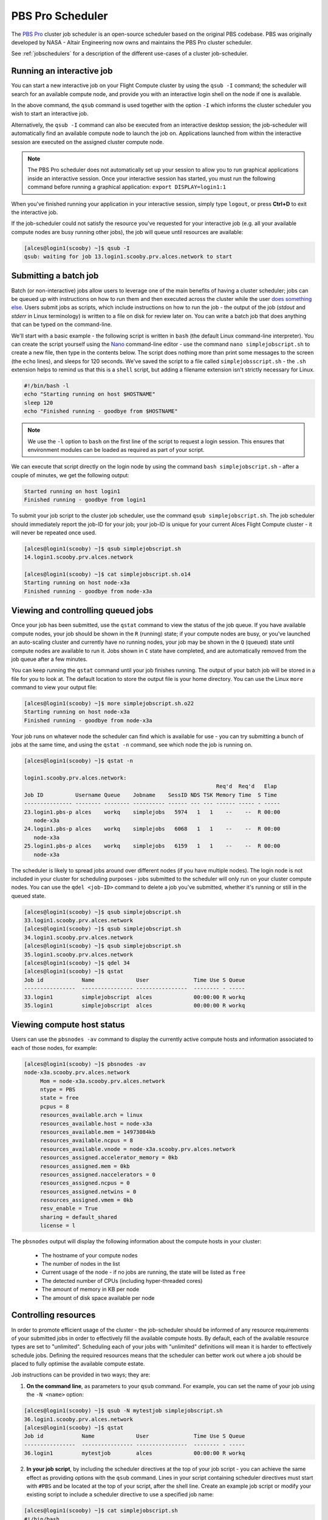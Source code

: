 .. pbspro:

PBS Pro Scheduler
================

The `PBS Pro <http://www.pbsworks.com/PBSProduct.aspx?n=PBS-Professional&c=Overview-and-Capabilities>`_ cluster job scheduler is an open-source scheduler based on the original PBS codebase. PBS was originally developed by NASA - Altair Engineering now owns and maintains the PBS Pro cluster scheduler.

See :ref:`jobschedulers` for a description of the different use-cases of a cluster job-scheduler.

Running an interactive job
--------------------------

You can start a new interactive job on your Flight Compute cluster by using the ``qsub -I`` command; the scheduler will search for an available compute node, and provide you with an interactive login shell on the node if one is available.

.. code:: bash
  [alces@login1(scooby) ~]$ qsub -I
  qsub: waiting for job 0.login1.scooby.prv.alces.network to start
  qsub: job 0.login1.scooby.prv.alces.network ready

  <<< -[ alces flight ]- >>>
  [alces@node-x3a(scooby) ~]$ hostname -f
  node-x3a.scooby.prv.alces.network

In the above command, the ``qsub`` command is used together with the option ``-I`` which informs the cluster scheduler you wish to start an interactive job.

Alternatively, the ``qsub -I`` command can also be executed from an interactive desktop session; the job-scheduler will automatically find an available compute node to launch the job on. Applications launched from within the interactive session are executed on the assigned cluster compute node.

.. image: interactivejob.png
     :alt: Running an interactive graphical job

.. note:: The PBS Pro scheduler does not automatically set up your session to allow you to run graphical applications inside an interactive session. Once your interactive session has started, you must run the following command before running a graphical application: ``export DISPLAY=login1:1``

When you've finished running your application in your interactive session, simply type ``logout``, or press **Ctrl+D** to exit the interactive job.

If the job-scheduler could not satisfy the resource you've requested for your interactive job (e.g. all your available compute nodes are busy running other jobs), the job will queue until resources are available:

.. code:: bash

  [alces@login1(scooby) ~]$ qsub -I
  qsub: waiting for job 13.login1.scooby.prv.alces.network to start

Submitting a batch job
----------------------

Batch (or non-interactive) jobs allow users to leverage one of the main benefits of having a cluster scheduler; jobs can be queued up with instructions on how to run them  and then executed across the cluster while the user `does something else <https://www.quora.com/What-do-you-do-while-youre-waiting-for-your-code-to-finish-running>`_. Users  submit jobs as scripts, which include instructions on how to run the job - the output of the job (*stdout* and *stderr* in Linux terminology) is written to a file on disk for review later on. You can write a batch job that does anything that can be typed on  the command-line.

We'll start with a basic example - the following script is written in ``bash`` (the default Linux command-line interpreter). You can create the script yourself using the `Nano <http://www.howtogeek.com/howto/42980/the-beginners-guide-to-nano-the-linux-command-line-text-editor/>`_ command-line editor - use the command ``nano simplejobscript.sh`` to create a new file, then type in the contents below. The script does nothing more than print some messages to the screen (the ``echo``
lines), and sleeps for 120 seconds. We've saved the script to a file called ``simplejobsscript.sh`` - the ``.sh`` extension helps to remind us that this is a ``shell`` script, but adding a filename extension isn't strictly necessary for Linux.

.. code:: bash

  #!/bin/bash -l
  echo "Starting running on host $HOSTNAME"
  sleep 120
  echo "Finished running - goodbye from $HOSTNAME"

.. note:: We use the ``-l`` option to ``bash`` on the first line of the script to request a login session. This ensures that environment modules can be loaded as required as part of your script.

We can execute that script directly on the login node by using the command ``bash simplejobscript.sh`` - after a couple of minutes, we get the following output:

.. code:: bash

  Started running on host login1
  Finished running - goodbye from login1

To submit your job script to the cluster job scheduler, use the command ``qsub simplejobscript.sh``. The job scheduler should immediately report the job-ID for your job; your job-ID is unique for your current Alces Flight Compute cluster - it will never be repeated once used.

.. code:: bash

  [alces@login1(scooby) ~]$ qsub simplejobscript.sh
  14.login1.scooby.prv.alces.network
  
  [alces@login1(scooby) ~]$ cat simplejobscript.sh.o14
  Starting running on host node-x3a
  Finished running - goodbye from node-x3a

Viewing and controlling queued jobs
-----------------------------------

Once your job has been submitted, use the ``qstat`` command to view the status of the job queue. If you have available compute nodes, your job should be shown in the ``R`` (running) state; if your compute nodes are busy, or you've launched an auto-scaling cluster and currently have no running nodes, your job may be shown in the ``Q`` (queued) state until compute nodes are available to run it. Jobs shown in ``C`` state have completed, and are automatically removed from the job queue after a few minutes.

You can keep running the ``qstat`` command until your job finishes running. The output of your batch job will be stored in a file for you to look at. The default location to store the output file is your home directory. You can use the Linux ``more`` command to view your output file:

.. code:: bash

  [alces@login1(scooby) ~]$ more simplejobscript.sh.o22
  Starting running on host node-x3a
  Finished running - goodbye from node-x3a

Your job runs on whatever node the scheduler can find which is available for use - you can try submitting a bunch of jobs at the same time, and using the ``qstat -n`` command, see which node the job is running on.

.. code:: bash

  [alces@login1(scooby) ~]$ qstat -n

  login1.scooby.prv.alces.network:
                                                              Req'd  Req'd   Elap
  Job ID          Username Queue    Jobname    SessID NDS TSK Memory Time  S Time
  --------------- -------- -------- ---------- ------ --- --- ------ ----- - -----
  23.login1.pbs-p alces    workq    simplejobs   5974   1   1    --    --  R 00:00
     node-x3a
  24.login1.pbs-p alces    workq    simplejobs   6068   1   1    --    --  R 00:00
     node-x3a
  25.login1.pbs-p alces    workq    simplejobs   6159   1   1    --    --  R 00:00
     node-x3a

The scheduler is likely to spread jobs around over different nodes (if you have multiple nodes). The login node is not included in your cluster for scheduling purposes - jobs submitted to the scheduler will only run on your cluster compute nodes. You can use the ``qdel <job-ID>`` command to delete a job you've submitted, whether it's running or still in the queued state.

.. code:: bash

  [alces@login1(scooby) ~]$ qsub simplejobscript.sh
  33.login1.scooby.prv.alces.network
  [alces@login1(scooby) ~]$ qsub simplejobscript.sh
  34.login1.scooby.prv.alces.network
  [alces@login1(scooby) ~]$ qsub simplejobscript.sh
  35.login1.scooby.prv.alces.network
  [alces@login1(scooby) ~]$ qdel 34
  [alces@login1(scooby) ~]$ qstat
  Job id            Name             User              Time Use S Queue
  ----------------  ---------------- ----------------  -------- - -----
  33.login1         simplejobscript  alces             00:00:00 R workq
  35.login1         simplejobscript  alces             00:00:00 R workq


Viewing compute host status
---------------------------

Users can use the ``pbsnodes -av`` command to display the currently active compute hosts and information associated to each of those nodes, for example:

.. code:: bash

  [alces@login1(scooby) ~]$ pbsnodes -av
  node-x3a.scooby.prv.alces.network
       Mom = node-x3a.scooby.prv.alces.network
       ntype = PBS
       state = free
       pcpus = 8
       resources_available.arch = linux
       resources_available.host = node-x3a
       resources_available.mem = 14973084kb
       resources_available.ncpus = 8
       resources_available.vnode = node-x3a.scooby.prv.alces.network
       resources_assigned.accelerator_memory = 0kb
       resources_assigned.mem = 0kb
       resources_assigned.naccelerators = 0
       resources_assigned.ncpus = 0
       resources_assigned.netwins = 0
       resources_assigned.vmem = 0kb
       resv_enable = True
       sharing = default_shared
       license = l

The ``pbsnodes`` output will display the following information about the compute hosts in your cluster:

 - The hostname of your compute nodes
 - The number of nodes in the list
 - Current usage of the node - if no jobs are running, the state will be listed as ``free``
 - The detected number of CPUs (including hyper-threaded cores)
 - The amount of memory in KB per node
 - The amount of disk space available per node

Controlling resources
---------------------

In order to promote efficient usage of the cluster - the job-scheduler should be informed of any resource requirements of your submitted jobs in order to effectively fill the available compute hosts. By default, each of the available resource types are set to "unlimited". Scheduling each of your jobs with "unlimited" definitions will mean it is harder to effectively schedule jobs. Defining the required resources means that the scheduler can better work out where a job should be placed to fully optimise the available compute estate. 

Job instructions can be provided in two ways; they are:

1. **On the command line**, as parameters to your ``qsub`` command. For example, you can set the name of your job using the ``-N <name>`` option:

.. code:: bash

  [alces@login1(scooby) ~]$ qsub -N mytestjob simplejobscript.sh
  36.login1.scooby.prv.alces.network
  [alces@login1(scooby) ~]$ qstat
  Job id            Name             User              Time Use S Queue
  ----------------  ---------------- ----------------  -------- - -----
  36.login1         mytestjob        alces             00:00:00 R workq

2. **In your job script**, by including the scheduler directives at the top of your job script - you can achieve the same effect as providing options with the ``qsub`` command. Lines in your script containing scheduler directives must start with ``#PBS`` and be located at the top of your script, after the shell line. Create an example job script or modify your existing script to include a scheduler directive to use a specified job name:

.. code:: bash

  [alces@login1(scooby) ~]$ cat simplejobscript.sh
  #!/bin/bash
  #PBS -N mytestjob
  echo "Starting running on host $HOSTNAME"
  sleep 120
  echo "Finished running - goodbye from $HOSTNAME"
  [alces@login1(scooby) ~]$ qsub simplejobscript.sh
  37.login1.scooby.prv.alces.network
  [alces@login1(scooby) ~]$ qstat
  Job id            Name             User              Time Use S Queue
  ----------------  ---------------- ----------------  -------- - -----
  36.login1         mytestjob        alces             00:00:00 R workq
  37.login1         mytestjob        alces             00:00:00 R workq

Including job scheduler instructions in your job-scripts is often the most convenient method of working for batch jobs - follow the guidelines below for the best experience:

 - Lines in your script that include job-scheduler directives must start with ``#PBS`` at the beginning of the line
 - You can have multiple lines starting with ``#PBS`` in your job-script, but they must appear at the top of the script without any lines in-between
 - You can put multiple instructions separated by a space on a single line starting with ``#PBS``
 - The scheduler will parse the script from top to bottom and set instructions in order; if you set the same parameter twice, the second value will be used
 - Instructions are parsed at job submission time, before the job itself has actually run. This means you can't, for example, tell the scheduler to put your job output in a directory that you create in the job-script itself - the directory will not exist when the job starts running, and your job will fail with an error
 - You can use dynamic variables in your instructions (see below)

Dynamic scheduler variables
---------------------------

Your cluster job scheduler automatically creates a number of pseudo environment variables which are available to your job-scripts when they are running on cluster compute nodes, along with standard Linux variables. Useful values include the following:

 - ``$HOME``                    The location of your home-directory
 - ``$USER``                    The Linux username of the submitting user
 - ``$HOSTNAME``                The Linux hostname of the compute node running the job
 - ``$PBS_JOBID``               Job allocation number. If job is an array job, includes the array index
 - ``$PBS_ARRAY_INDEX``         Sub job index in job array, e.g. ``7``
 - ``$PBS_ARRAY_ID``            Identifier for a job array. Sequence number of job array, e.g. ``1234[]``

Simple scheduler instruction examples
-------------------------------------

Here are some commonly used scheduler instructions, along with some examples of their usage:

Setting output file location
~~~~~~~~~~~~~~~~~~~~~~~~~~~~

To set the output file location for your job, use the ``-o [file_name]`` option. This will send all ``stdout`` to the specified file. The ``-e [file_name]`` option can also be used to specify an output file for all ``stderr``. If you wish to combine both ``stdout`` and ``stderr`` to the same output file - you can use the option ``-j oe``.

By default, the scheduler stores data relative to your home-directory - but to avoid confusion, we recommend **specifying a full path to the filename** to be used. Although Linux can support several jobs writing to the same output file, the result is likely to be garbled - it's common practice to include something unique about the job (e.g. it's job-ID) in the output filename to make sure your job's output is clear and easy to read.

.. note:: The directory used to store your job output file(s) must exist **before** you submit your job to the scheduler. Your job may fail to run if the scheduler cannot create the output file in the directory requested.

For example; the following job-script includes a ``-o [file_name]`` instruction to set the output file location:

.. code:: bash

  #!/bin/bash -l
  #PBS -N mytestjob -o testjob
  echo "Starting running on host $HOSTNAME"
  sleep 120
  echo "Finished running - goodbye from $HOSTNAME"

.. note:: PBS Pro does not support the use of dynamic environment variables within scheduler directives. You may use the ``$PBS_JOBID`` variable from within your job script, but not as part of the output file name

.. note:: The directory specified must exist and be accessible by the compute node in order for the job you submitted to run

Setting working directory for your job
~~~~~~~~~~~~~~~~~~~~~~~~~~~~~~~~~~~~~~

PBS Pro uses the directory that the job was submitted from to define the working directory for a job - no matter the location of the job submission script. For example, on your cluster if you create a new directory in your home directory named ``outputs`` then ``cd`` to the ``outputs`` folder:

.. code:: bash

  [alces@login1(scooby) ~]$ mkdir outputs && cd outputs
  [alces@login1(scooby) outputs]$ pwd
  /home/alces/outputs

You can then submit a job script that exists in any directory, and the job output and working directory will be the current working directory. The dynamic variable ``$PBS_O_WORKDIR`` variable should be used to determine the working directory. The following example job script demonstrates this functionality:

.. code:: bash

  [alces@login1(scooby) outputs]$ cat ../wd.sh
  #!/bin/bash -l
  echo "My working directory is $PBS_O_WORKDIR"
  [alces@login1(scooby) outputs]$ qsub ../wd.sh
  30.login1.scooby.prv.alces.network
  [alces@login1(scooby) outputs]$ cat wd.sh.o30
  My working directory is /home/alces/outputs

Waiting for a previous job before running
~~~~~~~~~~~~~~~~~~~~~~~~~~~~~~~~~~~~~~~~~

You can instruct the scheduler to wait for an existing job to finish before starting to run the job you are submitting with the ``-W depend=[spec]`` option. For example, to wait until the job ID ``55`` has finished, the following example command can be used:

.. code:: bash

  [alces@login1(scooby) ~]$ qsub simplejobscript.sh
  55.login1.scooby.prv.alces.network
  [alces@login1(scooby) ~]$ qsub -W depend=afterok:55 simplejobscript.sh
  56.login1.scooby.prv.alces.network
  [alces@login1(scooby) ~]$ qstat
  Job ID                    Name             User            Time Use S Queue
  ------------------------- ---------------- --------------- -------- - -----
  54.login1                  mytestjob        alces           00:00:00 C batch
  55.login1                  mytestjob        alces                  0 R batch
  56.login1                  mytestjob        alces                  0 H batch

Your job will be held in ``H`` (*hold*) state until the dependency condition is met.

Running task array jobs
~~~~~~~~~~~~~~~~~~~~~~~

A common workload is having a large number of jobs to run which basically do the same thing, aside perhaps from having different input data. You could generate a job-script for each of them and submit it, but that's not very convenient - especially if you have many hundreds or thousands of tasks to complete. Such jobs are known as **task arrays** - an `embarrassingly parallel <https://en.wikipedia.org/wiki/Embarrassingly_parallel>`_ job will often fit into this category.

A convenient way to run such jobs on a cluster is to use a task array, using the ``-J [array_spec]`` directive. Your job-script can then use the pseudo environment variables created by the scheduler to refer to data used by each task in the job. The following example job-script uses the ``$PBS_JOBID`` variable to echo its current task ID to an output file:

.. code:: bash

  #!/bin/bash -l
  #PBS -N array_job
  #PBS -J 1-5
  echo "Hello from $PBS_JOBID - I am array task $PBS_ARRAY_INDEX"

The example script will create output files for each of the task array jobs run through the scheduler:

.. code:: bash

  [alces@login1(scooby) ~]$ ls
  array_job.o59-1  array_job.o59-3  array_job.o59-5  clusterware-setup-sshkey.log
  array_job.o59-2  array_job.o59-4  array_job.sh
  [alces@login1(scooby) ~]$ cat array_job.o59-2
  Hello from 59[2].login1.scooby.prv.alces.network - I am array task 2

All tasks in an array job are given a job ID with the format ``job_ID[task_number]``, e.g. ``54[2]`` would be job number ``54``, array task ``2``.

Array jobs can easily be cancelled using the ``qdel`` command - the following examples show various levels of control over an array job:

``qdel 60[]``
  Cancels all array tasks under the job ID ``60``

``qdel 60[100-200]``
  Cancels array tasks ``100-200`` under the job ID ``60``

``qdel 60[5]``
  Cancels array task ``5`` under the job ID ``60``

.. note:: When cancelling array tasks under an array job, the job ID number must include the two empty brackets ``[]`` as shown after the job ID

Requesting more resources
-------------------------

By default, jobs are constrained to the default set of resources - users can use scheduler instructions to request more resources for their jobs. The following documentation shows how these requests can be made.

Running multi-threaded jobs
~~~~~~~~~~~~~~~~~~~~~~~~~~~

If users want to use multiple cores on a compute node to run a multi-threaded application, they need to inform the scheduler - this allows jobs to be efficiently spread over compute nodes to get the best possible performance. Using multiple CPU cores is achieved by specifying ``-l ncpus=[count]`` option in either your submission command or as a scheduler directive in your job script. The ``-l ncpus=[count]`` option informs the scheduler of the number of cores you wish to reserve for use. If the parameter is omitted, a default of 1 core is assumed. For example, a user can specify the option ``-l ncpus=4`` to request 4 CPU cores for your job.

Running Parallel (MPI) jobs
~~~~~~~~~~~~~~~~~~~~~~~~~~~

If users want to run parallel jobs via a message passing interface (MPI), they need to inform the scheduler - this allows jobs to be efficiently spread over compute nodes to get the best possible performance. Using multiple CPU cores across multiple nodes is achieved by specifying the following example option:

    ``-l select=2:ncpus=1:mpiprocs=1 -l place=scatter``

The above example would launch an MPI job with a total of 2 CPU cores across 2 separate compute hosts - each compute host would launch a single MPI task. The command consists of several options: 

``select=2``
  Select the number of *chunks* - a *chunk* is essentially a task, or MPI-rank

``ncpus=1``
  Select the number of CPU cores to use per *chunk*

``mpiprocs``
  Select the number of MPI processes to launch per *chunk*. This should be equal to ``ncpus``

``place=scatter``
  The ``place`` option determines where MPI processes will launch. If the ``scatter`` option is chosen - each *chunk* will be launched on a different compute host. Other available options are ``free``, ``pack`` and ``excl``.

The following example shows launching the **Intel Message-passing (IMB)** MPI benchmark across 64 cores on your cluster. This application is launched via the OpenMPI ``mpirun`` command - the number of threads and list of hosts to use are specified as parameters to ``mpirun``. This jobscript loads the ``apps/imb`` module before launching the application, which automatically loads the module for **OpenMPI**. 

.. code-block:: bash

  #!/bin/bash -l
  #PBS -l select=4:ncpus=1:mpiprocs=1
  #PBS -l place=scatter
  #PBS -j oe 
  module load apps/imb
  mpirun --prefix $MPI_HOME \
         -np 4 \
         -npernode 1 \
         --hostfile $PBS_NODEFILE \
         $(which IMB-MPI1)

The above example job script demonstrates several additionally required options in the ``mpirun`` command - most importantly ``-np <number>`` and ``-npernode <number>``. These options define the total number of MPI processes, as well as the number of MPI processes per node to spawn.

Once the above job-script is submitted to the job-scheduler, the required number of nodes will be allocated for execution of the workload; e.g.

.. code:: bash

  [alces@login1(scooby) ~]$ qsub imb_mpi.sh
  77.login1.scooby.prv.alces.network
  [alces@login1(scooby) ~]$ qstat -n
  
  login1.scooby.prv.alces.network:
                                                              Req'd  Req'd   Elap
  Job ID          Username Queue    Jobname    SessID NDS TSK Memory Time  S Time
  --------------- -------- -------- ---------- ------ --- --- ------ ----- - -----
  77.login1.pbs-p alces    workq    imb_mpi.sh  14129   4   4    --    --  R 00:00
     node-x3a+node-x4d+node-xe3+node-x70

.. note:: If you request more CPU cores than your cluster can accommodate, your job will wait in the queue. If you are using the Flight Compute auto-scaling feature, your job will start to run once enough new nodes have been launched.

Requesting more memory
----------------------

In order to promote best-use of the cluster scheduler - particularly in a shared environment, it is recommended to inform the scheduler the maximum required memory per submitted job. This helps the scheduler appropriately place jobs on the available nodes in the cluster.

You can specify the maximum amount of memory required per submitted job with the ``-l mem=[XXXmb]`` option. This informs the scheduler of the memory required for the submitted job.

.. note:: When running a job across multiple compute hosts, the ``-l mem=[XXXmb]`` option informs the scheduler of the required memory *per node*

Requesting a longer runtime
---------------------------

In order to promote best-use of the cluster scheduler, particularly in a shared environment, it is recommended to inform the scheduler of the amount of time the submitted job is expected to take. You can inform the cluster scheduler of the expected runtime using the ``-l walltime=[hh:mm:ss]`` option. For example - to submit a job that runs for a maximum of 2 hours, the following example job script could be used:

.. code:: bash

  #!/bin/bash -l
  #PBS -l walltime=02:00:00
  sleep 120

Further documentation
---------------------

This guide is a quick overview of some of the many available options of the PBS Pro cluster scheduler. For more information on the available options, you may wish to reference some of the following available documentation for the demonstrated PBS Pro commands;

 - Use the ``man qstat`` command to see a full list of scheduler queue instructions
 - Use the ``man qsub`` command to see a full list of scheduler submission instructions
 - Online documentation for the PBS Pro scheduler is `available here <http://www.pbsworks.com/pdfs/PBSProUserGuide13.1.pdf>`_
